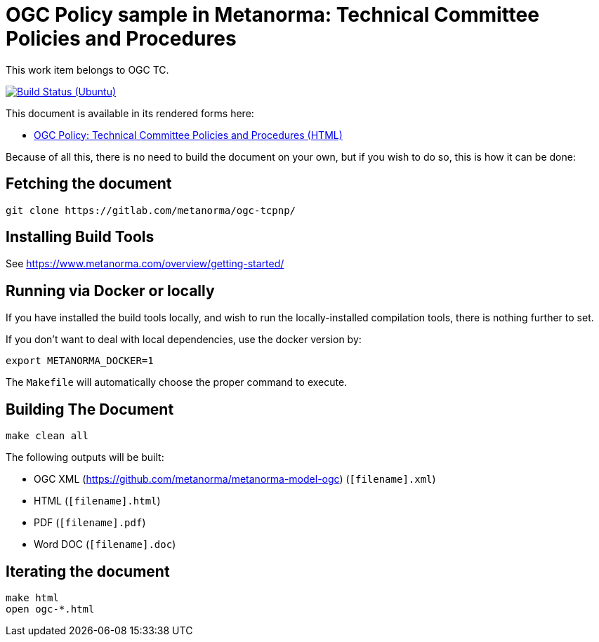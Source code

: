 = OGC Policy sample in Metanorma: Technical Committee Policies and Procedures

This work item belongs to OGC TC.

image:https://github.com/metanorma/ogc-tcpnp/workflows/ubuntu/badge.svg["Build Status (Ubuntu)", link="https://github.com/metanorma/ogc-tcpnp/actions?workflow=ubuntu"]

This document is available in its rendered forms here:

* https://metanorma.github.io/ogc-tcpnp/[OGC Policy: Technical Committee Policies and Procedures (HTML)]

Because of all this, there is no need to build the document on your own, but if you wish to do so, this is how it can be done:

== Fetching the document

[source,sh]
----
git clone https://gitlab.com/metanorma/ogc-tcpnp/
----

== Installing Build Tools

See https://www.metanorma.com/overview/getting-started/


== Running via Docker or locally

If you have installed the build tools locally, and wish to run the
locally-installed compilation tools, there is nothing further to set.

If you don't want to deal with local dependencies, use the docker
version by:

[source,sh]
----
export METANORMA_DOCKER=1
----

The `Makefile` will automatically choose the proper command to
execute.


== Building The Document

[source,sh]
----
make clean all
----

The following outputs will be built:

* OGC XML (https://github.com/metanorma/metanorma-model-ogc) (`[filename].xml`)
* HTML (`[filename].html`)
* PDF (`[filename].pdf`)
* Word DOC (`[filename].doc`)


== Iterating the document

[source,sh]
----
make html
open ogc-*.html
----

